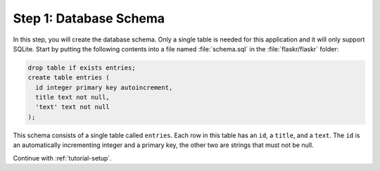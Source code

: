 .. _tutorial-schema:

Step 1: Database Schema
=======================

In this step, you will create the database schema.  Only a single table is
needed for this application and it will only support SQLite.  Start by
putting the following contents into a file named :file:`schema.sql` in the
:file:`flaskr/flaskr` folder:

.. sourcecode:: sql

    drop table if exists entries;
    create table entries (
      id integer primary key autoincrement,
      title text not null,
      'text' text not null
    );

This schema consists of a single table called ``entries``.  Each row in
this table has an ``id``, a ``title``, and a ``text``.  The ``id`` is an
automatically incrementing integer and a primary key, the other two are
strings that must not be null.

Continue with :ref:`tutorial-setup`.
